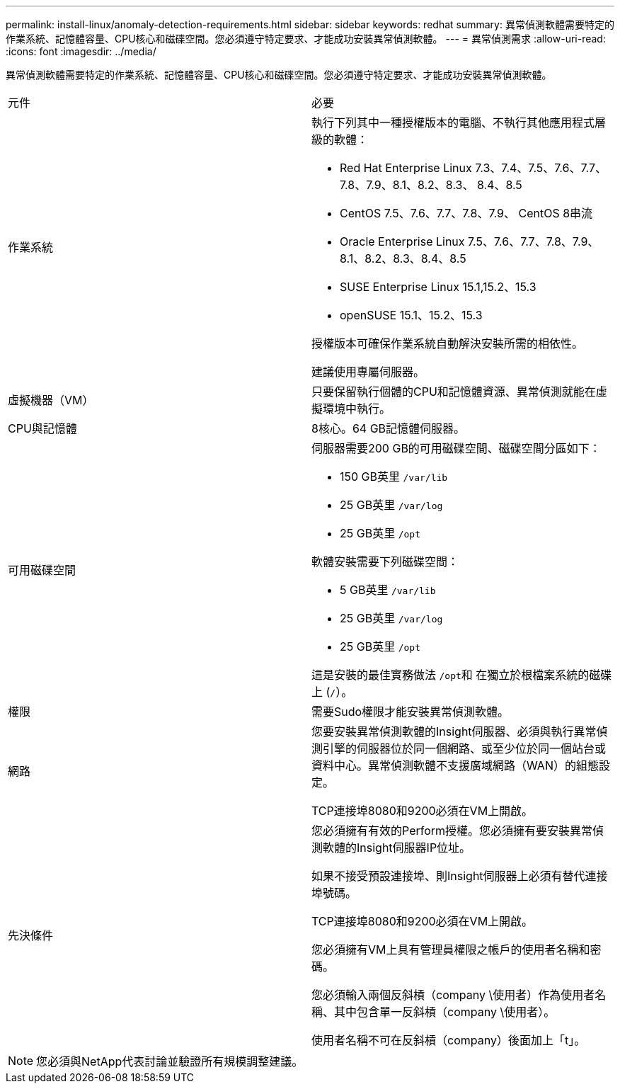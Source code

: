 ---
permalink: install-linux/anomaly-detection-requirements.html 
sidebar: sidebar 
keywords: redhat 
summary: 異常偵測軟體需要特定的作業系統、記憶體容量、CPU核心和磁碟空間。您必須遵守特定要求、才能成功安裝異常偵測軟體。 
---
= 異常偵測需求
:allow-uri-read: 
:icons: font
:imagesdir: ../media/


[role="lead"]
異常偵測軟體需要特定的作業系統、記憶體容量、CPU核心和磁碟空間。您必須遵守特定要求、才能成功安裝異常偵測軟體。

|===


| 元件 | 必要 


 a| 
作業系統
 a| 
執行下列其中一種授權版本的電腦、不執行其他應用程式層級的軟體：

* Red Hat Enterprise Linux 7.3、7.4、7.5、7.6、7.7、 7.8、7.9、8.1、8.2、8.3、 8.4、8.5
* CentOS 7.5、7.6、7.7、7.8、7.9、 CentOS 8串流
* Oracle Enterprise Linux 7.5、7.6、7.7、7.8、7.9、 8.1、8.2、8.3、8.4、8.5
* SUSE Enterprise Linux 15.1,15.2、15.3
* openSUSE 15.1、15.2、15.3


授權版本可確保作業系統自動解決安裝所需的相依性。

建議使用專屬伺服器。



 a| 
虛擬機器（VM）
 a| 
只要保留執行個體的CPU和記憶體資源、異常偵測就能在虛擬環境中執行。



 a| 
CPU與記憶體
 a| 
8核心。64 GB記憶體伺服器。



 a| 
可用磁碟空間
 a| 
伺服器需要200 GB的可用磁碟空間、磁碟空間分區如下：

* 150 GB英里 `/var/lib`
* 25 GB英里 `/var/log`
* 25 GB英里 `/opt`


軟體安裝需要下列磁碟空間：

* 5 GB英里 `/var/lib`
* 25 GB英里 `/var/log`
* 25 GB英里 `/opt`


這是安裝的最佳實務做法 ``/opt``和 在獨立於根檔案系統的磁碟上 (`/`）。



 a| 
權限
 a| 
需要Sudo權限才能安裝異常偵測軟體。



 a| 
網路
 a| 
您要安裝異常偵測軟體的Insight伺服器、必須與執行異常偵測引擎的伺服器位於同一個網路、或至少位於同一個站台或資料中心。異常偵測軟體不支援廣域網路（WAN）的組態設定。

TCP連接埠8080和9200必須在VM上開啟。



 a| 
先決條件
 a| 
您必須擁有有效的Perform授權。您必須擁有要安裝異常偵測軟體的Insight伺服器IP位址。

如果不接受預設連接埠、則Insight伺服器上必須有替代連接埠號碼。

TCP連接埠8080和9200必須在VM上開啟。

您必須擁有VM上具有管理員權限之帳戶的使用者名稱和密碼。

您必須輸入兩個反斜槓（company \使用者）作為使用者名稱、其中包含單一反斜槓（company \使用者）。

使用者名稱不可在反斜槓（company）後面加上「t」。

|===
[NOTE]
====
您必須與NetApp代表討論並驗證所有規模調整建議。

====